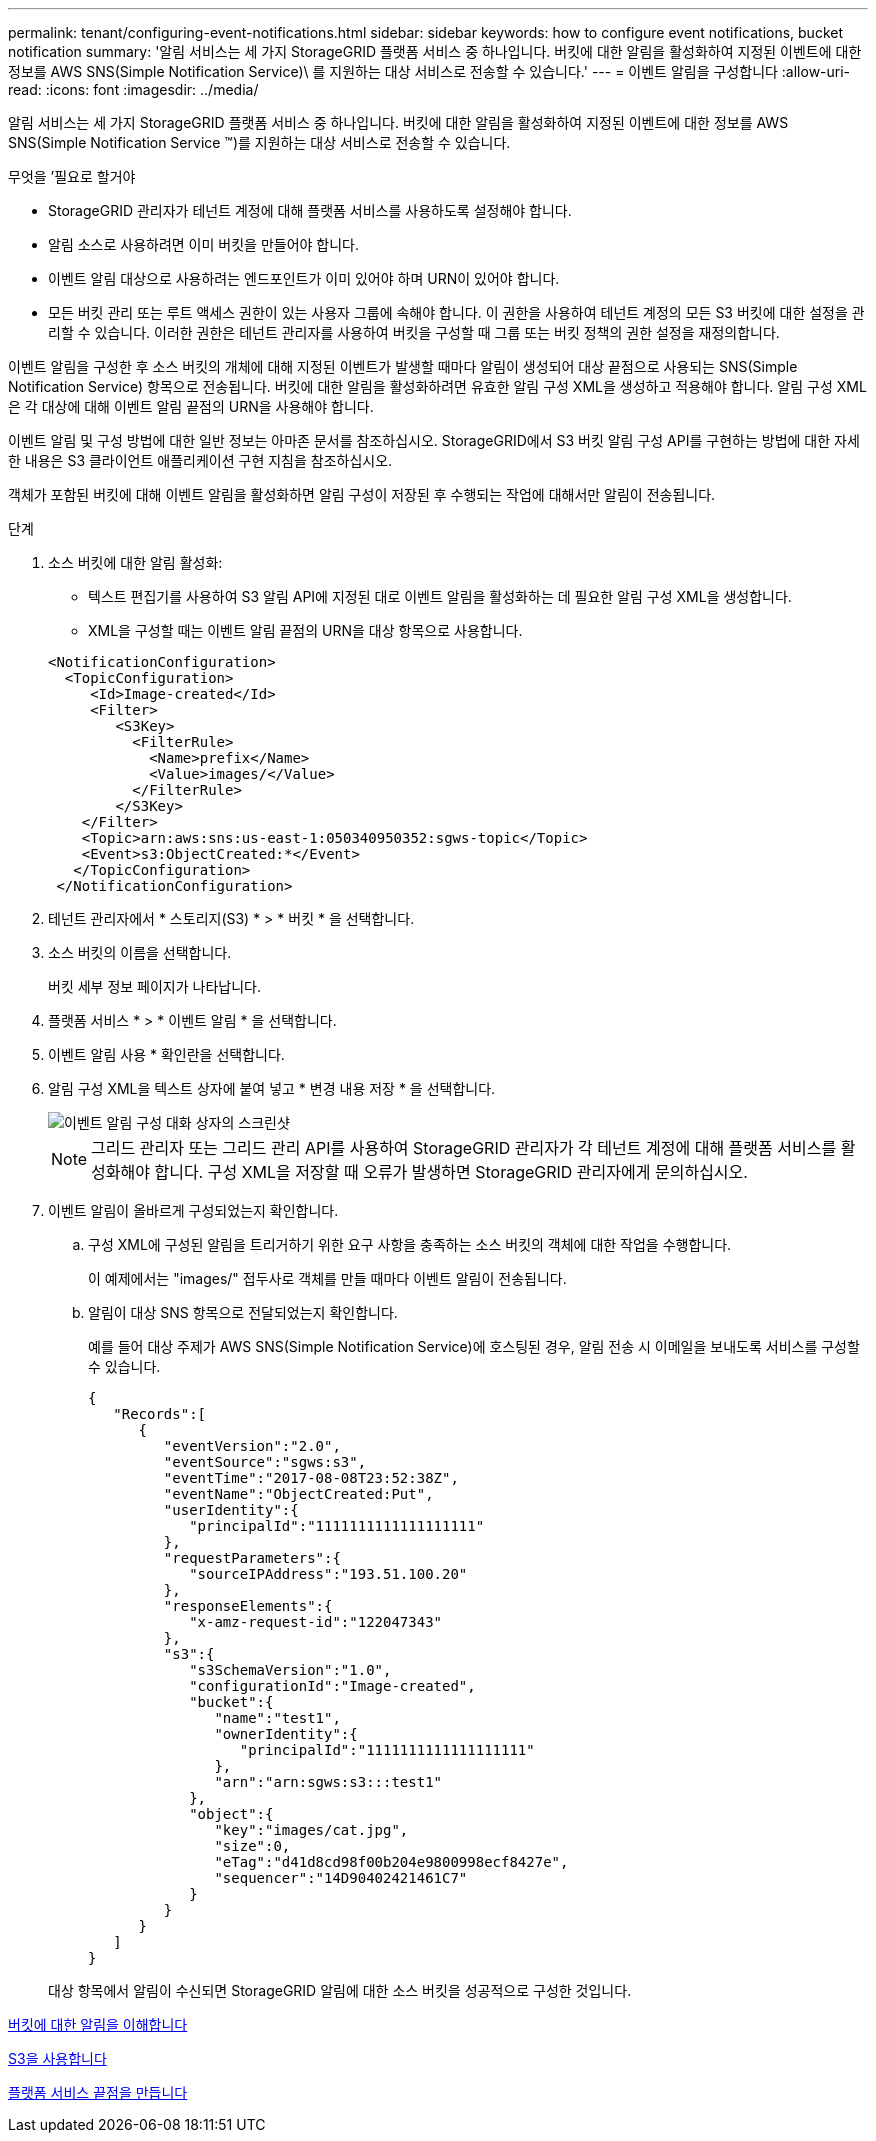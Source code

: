 ---
permalink: tenant/configuring-event-notifications.html 
sidebar: sidebar 
keywords: how to configure event notifications, bucket notification 
summary: '알림 서비스는 세 가지 StorageGRID 플랫폼 서비스 중 하나입니다. 버킷에 대한 알림을 활성화하여 지정된 이벤트에 대한 정보를 AWS SNS(Simple Notification Service)\ 를 지원하는 대상 서비스로 전송할 수 있습니다.' 
---
= 이벤트 알림을 구성합니다
:allow-uri-read: 
:icons: font
:imagesdir: ../media/


[role="lead"]
알림 서비스는 세 가지 StorageGRID 플랫폼 서비스 중 하나입니다. 버킷에 대한 알림을 활성화하여 지정된 이벤트에 대한 정보를 AWS SNS(Simple Notification Service ™)를 지원하는 대상 서비스로 전송할 수 있습니다.

.무엇을 &#8217;필요로 할거야
* StorageGRID 관리자가 테넌트 계정에 대해 플랫폼 서비스를 사용하도록 설정해야 합니다.
* 알림 소스로 사용하려면 이미 버킷을 만들어야 합니다.
* 이벤트 알림 대상으로 사용하려는 엔드포인트가 이미 있어야 하며 URN이 있어야 합니다.
* 모든 버킷 관리 또는 루트 액세스 권한이 있는 사용자 그룹에 속해야 합니다. 이 권한을 사용하여 테넌트 계정의 모든 S3 버킷에 대한 설정을 관리할 수 있습니다. 이러한 권한은 테넌트 관리자를 사용하여 버킷을 구성할 때 그룹 또는 버킷 정책의 권한 설정을 재정의합니다.


이벤트 알림을 구성한 후 소스 버킷의 개체에 대해 지정된 이벤트가 발생할 때마다 알림이 생성되어 대상 끝점으로 사용되는 SNS(Simple Notification Service) 항목으로 전송됩니다. 버킷에 대한 알림을 활성화하려면 유효한 알림 구성 XML을 생성하고 적용해야 합니다. 알림 구성 XML은 각 대상에 대해 이벤트 알림 끝점의 URN을 사용해야 합니다.

이벤트 알림 및 구성 방법에 대한 일반 정보는 아마존 문서를 참조하십시오. StorageGRID에서 S3 버킷 알림 구성 API를 구현하는 방법에 대한 자세한 내용은 S3 클라이언트 애플리케이션 구현 지침을 참조하십시오.

객체가 포함된 버킷에 대해 이벤트 알림을 활성화하면 알림 구성이 저장된 후 수행되는 작업에 대해서만 알림이 전송됩니다.

.단계
. 소스 버킷에 대한 알림 활성화:
+
** 텍스트 편집기를 사용하여 S3 알림 API에 지정된 대로 이벤트 알림을 활성화하는 데 필요한 알림 구성 XML을 생성합니다.
** XML을 구성할 때는 이벤트 알림 끝점의 URN을 대상 항목으로 사용합니다.


+
[listing]
----
<NotificationConfiguration>
  <TopicConfiguration>
     <Id>Image-created</Id>
     <Filter>
        <S3Key>
          <FilterRule>
            <Name>prefix</Name>
            <Value>images/</Value>
          </FilterRule>
        </S3Key>
    </Filter>
    <Topic>arn:aws:sns:us-east-1:050340950352:sgws-topic</Topic>
    <Event>s3:ObjectCreated:*</Event>
   </TopicConfiguration>
 </NotificationConfiguration>
----
. 테넌트 관리자에서 * 스토리지(S3) * > * 버킷 * 을 선택합니다.
. 소스 버킷의 이름을 선택합니다.
+
버킷 세부 정보 페이지가 나타납니다.

. 플랫폼 서비스 * > * 이벤트 알림 * 을 선택합니다.
. 이벤트 알림 사용 * 확인란을 선택합니다.
. 알림 구성 XML을 텍스트 상자에 붙여 넣고 * 변경 내용 저장 * 을 선택합니다.
+
image::../media/tenant_bucket_event_notification_configuration.png[이벤트 알림 구성 대화 상자의 스크린샷]

+

NOTE: 그리드 관리자 또는 그리드 관리 API를 사용하여 StorageGRID 관리자가 각 테넌트 계정에 대해 플랫폼 서비스를 활성화해야 합니다. 구성 XML을 저장할 때 오류가 발생하면 StorageGRID 관리자에게 문의하십시오.

. 이벤트 알림이 올바르게 구성되었는지 확인합니다.
+
.. 구성 XML에 구성된 알림을 트리거하기 위한 요구 사항을 충족하는 소스 버킷의 객체에 대한 작업을 수행합니다.
+
이 예제에서는 "images/" 접두사로 객체를 만들 때마다 이벤트 알림이 전송됩니다.

.. 알림이 대상 SNS 항목으로 전달되었는지 확인합니다.
+
예를 들어 대상 주제가 AWS SNS(Simple Notification Service)에 호스팅된 경우, 알림 전송 시 이메일을 보내도록 서비스를 구성할 수 있습니다.

+
[listing]
----
{
   "Records":[
      {
         "eventVersion":"2.0",
         "eventSource":"sgws:s3",
         "eventTime":"2017-08-08T23:52:38Z",
         "eventName":"ObjectCreated:Put",
         "userIdentity":{
            "principalId":"1111111111111111111"
         },
         "requestParameters":{
            "sourceIPAddress":"193.51.100.20"
         },
         "responseElements":{
            "x-amz-request-id":"122047343"
         },
         "s3":{
            "s3SchemaVersion":"1.0",
            "configurationId":"Image-created",
            "bucket":{
               "name":"test1",
               "ownerIdentity":{
                  "principalId":"1111111111111111111"
               },
               "arn":"arn:sgws:s3:::test1"
            },
            "object":{
               "key":"images/cat.jpg",
               "size":0,
               "eTag":"d41d8cd98f00b204e9800998ecf8427e",
               "sequencer":"14D90402421461C7"
            }
         }
      }
   ]
}
----


+
대상 항목에서 알림이 수신되면 StorageGRID 알림에 대한 소스 버킷을 성공적으로 구성한 것입니다.



xref:understanding-notifications-for-buckets.adoc[버킷에 대한 알림을 이해합니다]

xref:../s3/index.adoc[S3을 사용합니다]

xref:creating-platform-services-endpoint.adoc[플랫폼 서비스 끝점을 만듭니다]
